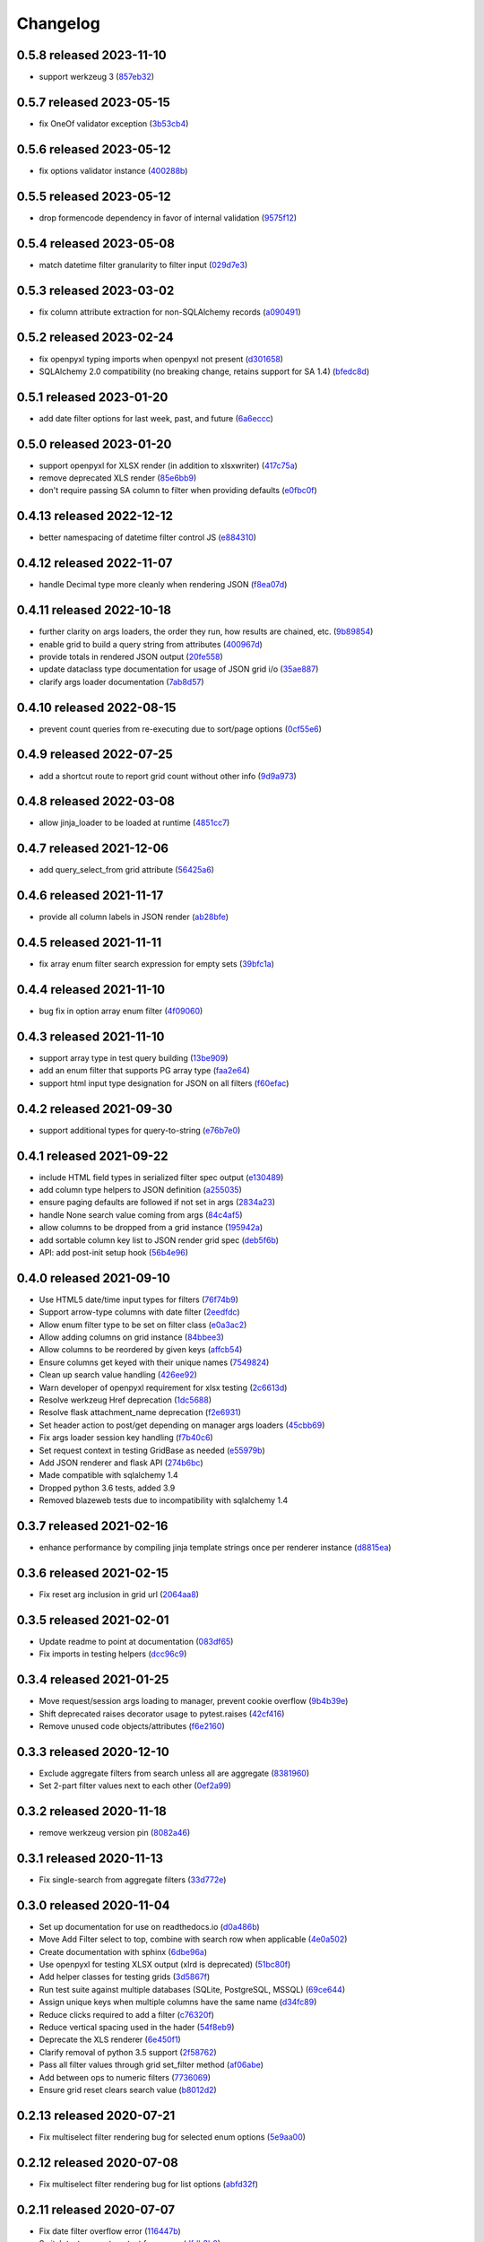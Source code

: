 Changelog
=========

0.5.8 released 2023-11-10
-------------------------

- support werkzeug 3 (857eb32_)

.. _857eb32: https://github.com/level12/webgrid/commit/857eb32


0.5.7 released 2023-05-15
-------------------------

- fix OneOf validator exception (3b53cb4_)

.. _3b53cb4: https://github.com/level12/webgrid/commit/3b53cb4


0.5.6 released 2023-05-12
-------------------------

- fix options validator instance (400288b_)

.. _400288b: https://github.com/level12/webgrid/commit/400288b


0.5.5 released 2023-05-12
-------------------------

- drop formencode dependency in favor of internal validation (9575f12_)

.. _9575f12: https://github.com/level12/webgrid/commit/9575f12


0.5.4 released 2023-05-08
-------------------------

- match datetime filter granularity to filter input (029d7e3_)

.. _029d7e3: https://github.com/level12/webgrid/commit/029d7e3


0.5.3 released 2023-03-02
-------------------------

- fix column attribute extraction for non-SQLAlchemy records (a090491_)

.. _a090491: https://github.com/level12/webgrid/commit/a090491


0.5.2 released 2023-02-24
-------------------------

- fix openpyxl typing imports when openpyxl not present (d301658_)
- SQLAlchemy 2.0 compatibility (no breaking change, retains support for SA 1.4) (bfedc8d_)

.. _d301658: https://github.com/level12/webgrid/commit/d301658
.. _bfedc8d: https://github.com/level12/webgrid/commit/bfedc8d


0.5.1 released 2023-01-20
-------------------------

- add date filter options for last week, past, and future (6a6eccc_)

.. _6a6eccc: https://github.com/level12/webgrid/commit/6a6eccc


0.5.0 released 2023-01-20
-------------------------

- support openpyxl for XLSX render (in addition to xlsxwriter) (417c75a_)
- remove deprecated XLS render (85e6bb9_)
- don't require passing SA column to filter when providing defaults (e0fbc0f_)

.. _417c75a: https://github.com/level12/webgrid/commit/417c75a
.. _85e6bb9: https://github.com/level12/webgrid/commit/85e6bb9
.. _e0fbc0f: https://github.com/level12/webgrid/commit/e0fbc0f


0.4.13 released 2022-12-12
--------------------------

- better namespacing of datetime filter control JS (e884310_)

.. _e884310: https://github.com/level12/webgrid/commit/e884310


0.4.12 released 2022-11-07
--------------------------

- handle Decimal type more cleanly when rendering JSON (f8ea07d_)

.. _f8ea07d: https://github.com/level12/webgrid/commit/f8ea07d


0.4.11 released 2022-10-18
--------------------------

- further clarity on args loaders, the order they run, how results are chained, etc. (9b89854_)
- enable grid to build a query string from attributes (400967d_)
- provide totals in rendered JSON output (20fe558_)
- update dataclass type documentation for usage of JSON grid i/o (35ae887_)
- clarify args loader documentation (7ab8d57_)

.. _9b89854: https://github.com/level12/webgrid/commit/9b89854
.. _400967d: https://github.com/level12/webgrid/commit/400967d
.. _20fe558: https://github.com/level12/webgrid/commit/20fe558
.. _35ae887: https://github.com/level12/webgrid/commit/35ae887
.. _7ab8d57: https://github.com/level12/webgrid/commit/7ab8d57


0.4.10 released 2022-08-15
--------------------------

- prevent count queries from re-executing due to sort/page options (0cf55e6_)

.. _0cf55e6: https://github.com/level12/webgrid/commit/0cf55e6


0.4.9 released 2022-07-25
-------------------------

- add a shortcut route to report grid count without other info (9d9a973_)

.. _9d9a973: https://github.com/level12/webgrid/commit/9d9a973


0.4.8 released 2022-03-08
-------------------------

- allow jinja_loader to be loaded at runtime (4851cc7_)

.. _4851cc7: https://github.com/level12/webgrid/commit/4851cc7


0.4.7 released 2021-12-06
-------------------------

- add query_select_from grid attribute (56425a6_)

.. _56425a6: https://github.com/level12/webgrid/commit/56425a6


0.4.6 released 2021-11-17
-------------------------

- provide all column labels in JSON render (ab28bfe_)

.. _ab28bfe: https://github.com/level12/webgrid/commit/ab28bfe


0.4.5 released 2021-11-11
-------------------------

- fix array enum filter search expression for empty sets (39bfc1a_)

.. _39bfc1a: https://github.com/level12/webgrid/commit/39bfc1a


0.4.4 released 2021-11-10
-------------------------

- bug fix in option array enum filter (4f09060_)

.. _4f09060: https://github.com/level12/webgrid/commit/4f09060


0.4.3 released 2021-11-10
-------------------------

- support array type in test query building (13be909_)
- add an enum filter that supports PG array type (faa2e64_)
- support html input type designation for JSON on all filters (f60efac_)

.. _13be909: https://github.com/level12/webgrid/commit/13be909
.. _faa2e64: https://github.com/level12/webgrid/commit/faa2e64
.. _f60efac: https://github.com/level12/webgrid/commit/f60efac


0.4.2 released 2021-09-30
-------------------------

- support additional types for query-to-string (e76b7e0_)

.. _e76b7e0: https://github.com/level12/webgrid/commit/e76b7e0


0.4.1 released 2021-09-22
-------------------------

- include HTML field types in serialized filter spec output (e130489_)
- add column type helpers to JSON definition (a255035_)
- ensure paging defaults are followed if not set in args (2834a23_)
- handle None search value coming from args (84c4af5_)
- allow columns to be dropped from a grid instance (195942a_)
- add sortable column key list to JSON render grid spec (deb5f6b_)
- API: add post-init setup hook (56b4e96_)

.. _e130489: https://github.com/level12/webgrid/commit/e130489
.. _a255035: https://github.com/level12/webgrid/commit/a255035
.. _2834a23: https://github.com/level12/webgrid/commit/2834a23
.. _84c4af5: https://github.com/level12/webgrid/commit/84c4af5
.. _195942a: https://github.com/level12/webgrid/commit/195942a
.. _deb5f6b: https://github.com/level12/webgrid/commit/deb5f6b
.. _56b4e96: https://github.com/level12/webgrid/commit/56b4e96


0.4.0 released 2021-09-10
-------------------------

- Use HTML5 date/time input types for filters (76f74b9_)
- Support arrow-type columns with date filter (2eedfdc_)
- Allow enum filter type to be set on filter class (e0a3ac2_)
- Allow adding columns on grid instance (84bbee3_)
- Allow columns to be reordered by given keys (affcb54_)
- Ensure columns get keyed with their unique names (7549824_)
- Clean up search value handling (426ee92_)
- Warn developer of openpyxl requirement for xlsx testing (2c6613d_)
- Resolve werkzeug Href deprecation (1dc5688_)
- Resolve flask attachment_name deprecation (f2e6931_)
- Set header action to post/get depending on manager args loaders (45cbb69_)
- Fix args loader session key handling (f7b40c6_)
- Set request context in testing GridBase as needed (e55979b_)
- Add JSON renderer and flask API (274b6bc_)
- Made compatible with sqlalchemy 1.4
- Dropped python 3.6 tests, added 3.9
- Removed blazeweb tests due to incompatibility with sqlalchemy 1.4

.. _76f74b9: https://github.com/level12/webgrid/commit/76f74b9
.. _2eedfdc: https://github.com/level12/webgrid/commit/2eedfdc
.. _e0a3ac2: https://github.com/level12/webgrid/commit/e0a3ac2
.. _84bbee3: https://github.com/level12/webgrid/commit/84bbee3
.. _affcb54: https://github.com/level12/webgrid/commit/affcb54
.. _7549824: https://github.com/level12/webgrid/commit/7549824
.. _426ee92: https://github.com/level12/webgrid/commit/426ee92
.. _2c6613d: https://github.com/level12/webgrid/commit/2c6613d
.. _1dc5688: https://github.com/level12/webgrid/commit/1dc5688
.. _f2e6931: https://github.com/level12/webgrid/commit/f2e6931
.. _45cbb69: https://github.com/level12/webgrid/commit/45cbb69
.. _f7b40c6: https://github.com/level12/webgrid/commit/f7b40c6
.. _e55979b: https://github.com/level12/webgrid/commit/e55979b
.. _274b6bc: https://github.com/level12/webgrid/commit/274b6bc


0.3.7 released 2021-02-16
-------------------------

- enhance performance by compiling jinja template strings once per renderer instance (d8815ea_)

.. _d8815ea: https://github.com/level12/webgrid/commit/d8815ea


0.3.6 released 2021-02-15
-------------------------

- Fix reset arg inclusion in grid url (2064aa8_)

.. _2064aa8: https://github.com/level12/webgrid/commit/2064aa8


0.3.5 released 2021-02-01
-------------------------

- Update readme to point at documentation (083df65_)
- Fix imports in testing helpers (dcc96c9_)

.. _083df65: https://github.com/level12/webgrid/commit/083df65
.. _dcc96c9: https://github.com/level12/webgrid/commit/dcc96c9


0.3.4 released 2021-01-25
-------------------------

- Move request/session args loading to manager, prevent cookie overflow (9b4b39e_)
- Shift deprecated raises decorator usage to pytest.raises (42cf416_)
- Remove unused code objects/attributes (f6e2160_)

.. _9b4b39e: https://github.com/level12/webgrid/commit/9b4b39e
.. _42cf416: https://github.com/level12/webgrid/commit/42cf416
.. _f6e2160: https://github.com/level12/webgrid/commit/f6e2160


0.3.3 released 2020-12-10
-------------------------

- Exclude aggregate filters from search unless all are aggregate (8381960_)
- Set 2-part filter values next to each other (0ef2a99_)

.. _8381960: https://github.com/level12/webgrid/commit/8381960
.. _0ef2a99: https://github.com/level12/webgrid/commit/0ef2a99


0.3.2 released 2020-11-18
-------------------------

- remove werkzeug version pin (8082a46_)

.. _8082a46: https://github.com/level12/webgrid/commit/8082a46


0.3.1 released 2020-11-13
-------------------------

- Fix single-search from aggregate filters (33d772e_)

.. _33d772e: https://github.com/level12/webgrid/commit/33d772e


0.3.0 released 2020-11-04
-------------------------

- Set up documentation for use on readthedocs.io (d0a486b_)
- Move Add Filter select to top, combine with search row when applicable (4e0a502_)
- Create documentation with sphinx (6dbe96a_)
- Use openpyxl for testing XLSX output (xlrd is deprecated) (51bc80f_)
- Add helper classes for testing grids (3d5867f_)
- Run test suite against multiple databases (SQLite, PostgreSQL, MSSQL) (69ce644_)
- Assign unique keys when multiple columns have the same name (d34fc89_)
- Reduce clicks required to add a filter (c76320f_)
- Reduce vertical spacing used in the hader (54f8eb9_)
- Deprecate the XLS renderer (6e450f1_)
- Clarify removal of python 3.5 support (2f58762_)
- Pass all filter values through grid set_filter method (af06abe_)
- Add between ops to numeric filters (7736069_)
- Ensure grid reset clears search value (b8012d2_)

.. _d0a486b: https://github.com/level12/webgrid/commit/d0a486b
.. _4e0a502: https://github.com/level12/webgrid/commit/4e0a502
.. _6dbe96a: https://github.com/level12/webgrid/commit/6dbe96a
.. _51bc80f: https://github.com/level12/webgrid/commit/51bc80f
.. _3d5867f: https://github.com/level12/webgrid/commit/3d5867f
.. _69ce644: https://github.com/level12/webgrid/commit/69ce644
.. _d34fc89: https://github.com/level12/webgrid/commit/d34fc89
.. _c76320f: https://github.com/level12/webgrid/commit/c76320f
.. _54f8eb9: https://github.com/level12/webgrid/commit/54f8eb9
.. _6e450f1: https://github.com/level12/webgrid/commit/6e450f1
.. _2f58762: https://github.com/level12/webgrid/commit/2f58762
.. _af06abe: https://github.com/level12/webgrid/commit/af06abe
.. _7736069: https://github.com/level12/webgrid/commit/7736069
.. _b8012d2: https://github.com/level12/webgrid/commit/b8012d2


0.2.13 released 2020-07-21
--------------------------

- Fix multiselect filter rendering bug for selected enum options (5e9aa00_)

.. _5e9aa00: https://github.com/level12/webgrid/commit/5e9aa00


0.2.12 released 2020-07-08
--------------------------

- Fix multiselect filter rendering bug for list options (abfd32f_)

.. _abfd32f: https://github.com/level12/webgrid/commit/abfd32f


0.2.11 released 2020-07-07
--------------------------

- Fix date filter overflow error (116447b_)
- Switch test runner to pytest from nose (dfdb3b0_)

.. _116447b: https://github.com/level12/webgrid/commit/116447b
.. _dfdb3b0: https://github.com/level12/webgrid/commit/dfdb3b0


0.2.10 released 2020-05-15
--------------------------

- simplify page selection to use input instead of select (900abdd_)
- remove webhelpers2 usage in favor of inline jinja template strings (0d27fec_)
- change date filter "less than days ago" to include today (2e67da0_)
- allow custom CSV date formatting (1fb7d03_)
- provide query prep by grid configuration (77f68df_)
- verify i18n translations in CI and add helper for development (75c0ec0_)

.. _900abdd: https://github.com/level12/webgrid/commit/900abdd
.. _0d27fec: https://github.com/level12/webgrid/commit/0d27fec
.. _2e67da0: https://github.com/level12/webgrid/commit/2e67da0
.. _1fb7d03: https://github.com/level12/webgrid/commit/1fb7d03
.. _77f68df: https://github.com/level12/webgrid/commit/77f68df
.. _75c0ec0: https://github.com/level12/webgrid/commit/75c0ec0


0.2.9 released 2020-04-09
-------------------------

- Allow columns to be grouped in the UI with an additional header (HTML, XLSX targets) (3a9e64a_)
- Fix bug clearing single filter when sessions are enabled (c14c708_)

.. _3a9e64a: https://github.com/level12/webgrid/commit/3a9e64a
.. _c14c708: https://github.com/level12/webgrid/commit/c14c708


0.2.8 released 2020-03-20
-------------------------

- fix session persistence for flask (5ed62b8_)

.. _5ed62b8: https://github.com/level12/webgrid/commit/5ed62b8


0.2.7 released 2020-02-10
-------------------------

- fix issue searching date(time) fields for values that are out of bounds (3d33663_)

.. _3d33663: https://github.com/level12/webgrid/commit/3d33663


0.2.6 released 2020-01-14
-------------------------

- fix DateFilter/DateTimeFilter default op bugs introduced in 0.2.5 (edeb74e_)

.. _edeb74e: https://github.com/level12/webgrid/commit/edeb74e


0.2.5 released 2020-01-10
-------------------------

- reduce code complexity (e588630_)
- handle missing filter values for DateFilter an DateTimeFilter (b0e614b_)
- note: this release has some bugs in DateFilter/DateTimeFilter for handling default op

.. _e588630: https://github.com/level12/webgrid/commit/e588630
.. _b0e614b: https://github.com/level12/webgrid/commit/b0e614b


0.2.4 released 2019-12-06
-------------------------

- split filter key matching for search to a separate method for easier override (95032d2_)
- fix DateTimeFilter between operation when missing second operand (acfc86b_)

.. _95032d2: https://github.com/level12/webgrid/commit/95032d2
.. _acfc86b: https://github.com/level12/webgrid/commit/acfc86b


0.2.3 released 2019-11-27
-------------------------

- resolve bad option in multiselect filters (36fc18c_)

.. _36fc18c: https://github.com/level12/webgrid/commit/36fc18c


0.2.2 released 2019-11-26
-------------------------

- improve multiselect filter UI performance for large data sets (8b4fde7_)

.. _8b4fde7: https://github.com/level12/webgrid/commit/8b4fde7


0.2.1 released 2019-11-07
-------------------------

- layout fix for the search box in the filter block (71c5d56_)

.. _71c5d56: https://github.com/level12/webgrid/commit/71c5d56


0.2.0 released 2019-11-06
-------------------------

- Add generic search box (turned on via `enable_search`) to search on filtered columns (3624b78_)
- Add `visible` boolean parameter on Column, allow that and `render_in` to support lambdas for evaluation at run time (0e3e125_)
- Fixed pagination styling (b16ddbf_)
- Turn multiselect UI on for applicable filters (b7744e7_)
- Resolved some deprecation warnings (104a865_)
- Added debug logging of queries to aid in profiling (d6eae60_)
- Updated pypi license declaraton to use SPDX identifier in the license field (cf59e68_)
- Added BSD 3-Clause license (fb4184d_)

.. _3624b78: https://github.com/level12/webgrid/commit/3624b78
.. _0e3e125: https://github.com/level12/webgrid/commit/0e3e125
.. _b16ddbf: https://github.com/level12/webgrid/commit/b16ddbf
.. _b7744e7: https://github.com/level12/webgrid/commit/b7744e7
.. _104a865: https://github.com/level12/webgrid/commit/104a865
.. _d6eae60: https://github.com/level12/webgrid/commit/d6eae60
.. _cf59e68: https://github.com/level12/webgrid/commit/cf59e68
.. _fb4184d: https://github.com/level12/webgrid/commit/fb4184d


0.1.45 released 2019-09-04
--------------------------

- Merge pull request #59 from level12/20-allow-list-render-in (e2a5e46_)
- Merge pull request #64 from level12/40-cleanup-url-filters (a269e1c_)

.. _e2a5e46: https://github.com/level12/webgrid/commit/e2a5e46
.. _a269e1c: https://github.com/level12/webgrid/commit/a269e1c


0.1.44 released 2019-06-27
--------------------------

- Add column and filter classes to support enum types (#60) (9838669_)

.. _9838669: https://github.com/level12/webgrid/commit/9838669


0.1.43 released 2019-05-20
--------------------------

- fix BC case for session load when the key loads no data (7e11993_)

.. _7e11993: https://github.com/level12/webgrid/commit/7e11993


0.1.42 released 2019-05-13
--------------------------

- Ensure session store maintains proper data type through load/save (#35) (e7c5bdf_)
- Known issues: backwards-compatibility error when session store has no data

.. _e7c5bdf: https://github.com/level12/webgrid/commit/e7c5bdf


0.1.41 released 2019-03-25
--------------------------

- Fix warning from xlsxwriter when second column has a subtotal (05e0663_)

.. _05e0663: https://github.com/level12/webgrid/commit/05e0663


0.1.40 released 2019-02-18
--------------------------

- py3: Fix Deprecation Warning for Inspect Call (#53) (9c87cc4_)

.. _9c87cc4: https://github.com/level12/webgrid/commit/9c87cc4


0.1.39 released 2019-01-03
--------------------------

- Properly handle None in date filter "between" ops (4da6069_)

.. _4da6069: https://github.com/level12/webgrid/commit/4da6069


0.1.38 released 2018-11-14
--------------------------

- Add optional i18n support using morphi (3627e8f_)
  NOTE: there is a slight change that could result in a behavioral change during
  upgrade! Please see the 'Upgrading' section in the readme for more
  information!

.. _3627e8f: https://github.com/level12/webgrid/commit/3627e8f


0.1.37 released 2018-09-10
--------------------------

- XLSX formats are cached for performance

0.1.36 released 2018-08-09
--------------------------

- Add test helper `assert_rendered_xls_matches` in `webgrid.testing`
- Add support for XLSX, and CSV renderers
  - If you have xlsxwriter installed, xlsx export link will appear
- DEPRECATED old export mechanism
  - If you are calling `g.xls.as_response()` please replace that with
  `g.export_as_response()` which will select the correct renderer and return
  the response correctly
  - If xlsx is enabled you will need to make this above change to enable xlsx exporting

0.1.35 released 2018-01-05
--------------------------

 - fix CSS collision in tr classes with Bootstrap
 - change multiselect to use body as the container for the multiselect list

0.1.34 released 2017-08-25
--------------------------

 - session_override GET arg added to allow patching additional operators into the session (rather than overriding session filters)

0.1.33 released 2017-06-13
--------------------------

 - limit XLS sheet names to 30 characters, per the Excel format limit

0.1.32 released 2017-06-09
--------------------------

 - corrected the results of Filter.is_active to account for default operation with no value
 - fixed formencode requirement for python 3
 - update options filter error to include class name

0.1.31 released 2016-11-03
--------------------------

 - corrected DateTimeFilter processing to avoid "invalid date" messages

0.1.30 released 2016-10-28
--------------------------

 - fixed problem with lambda default args being processed by the grid

0.1.29 released 2016-10-28
--------------------------

 - allow default operation passed to filter to be a callable

0.1.28 released 2016-10-13
--------------------------

 - fixed an additional regression in DateFilter and DateTimeFilter validation

0.1.27 released 2016-10-13
--------------------------

 - corrected DateFilter and DateTimeFilter operations for empty, not empty, and between

0.1.26 released 2016-10-03
--------------------------

 - update TextFilter to support case-insensitive operations for dialects like postgresql and sqlite

0.1.25 released 2016-09-12
--------------------------

 - various bug fixes in DateTimeFilter
 - introduce support for Arrow date objects in grid and date filters

0.1.24 released 2016-05-10
--------------------------

 - enhanced options for subtotals to include sum, avg, strings, and SQLAlchemy expressions

0.1.23 released 2016-04-18
--------------------------

 - change dependency to webhelpers2 from webhelpers
 - update to support new python-dateutil, including fix of old parsing exception
 - fix testing compatibility with Flask-SQLALchemy 2.1
 - fix testing dependencies problem in setup
 - support Python 3.4 and newer

0.1.22 released 2016-02-18
--------------------------

 - fix potential warnings for SQLAlchemy when sorting by a label instead of an SA expression

0.1.21 released 2016-02-18
--------------------------

 - bad release

0.1.20 released 2016-02-18
--------------------------

 - errant release, identical to 0.1.19

0.1.19 released 2016-02-16
--------------------------

 - fix edit/delete link display on large screens

0.1.18 released 2015-12-11
--------------------------

 - fix bugs related to default operations using no-input date filters

0.1.17 released 2015-12-04
--------------------------

 - add YesNoFilter and OptionsIntFilterBase helper
 - fix compatibility with SQLAlchemy 1.0.9 for tests to pass
 - add additional DateFilter operators

0.1.16 released 2015-10-15
--------------------------

 - fixed problem with possible date/datetime filter overflows

0.1.15 released 2015-07-02
--------------------------

 - add time column and filter

0.1.14 released 2015-05-11
--------------------------

 - fix problem where empty strings passed to set as a non-required value 2 causes validation error

0.1.13 released 2015-02-12
--------------------------

 - attempt to use column label for subtotaling if no SA expression is provided
 - allow callers to specify default arguments to filters

0.1.12 released 2014-11-18
--------------------------

 - allow filters to set additional html attributes on their table rows

0.1.11 released 2014-10-09
--------------------------

 - fixed setup to include only webgrid in install, without the test apps

0.1.10 released 2014-10-02
--------------------------

 - bug fix: hide_controls_box grid attribute used in rendering

0.1.9 released 2014-09-22
-------------------------

 - bug fix: corrected default_op processing on TextFilter

0.1.8 released 2014-09-22
-------------------------

 - enable default_op processing for all filter types

0.1.7 released 2014-09-18
-------------------------

 - BC break: replaced MultiSelect widget with multipleSelect plugin.
   Related JS and CSS must be included (available in webgrid static)
 - included missing images referenced by webgrid CSS

0.1.6 released 2014-08-22
-------------------------

 - updated filter tests to work with SA0.9
 - refactoring related to subtotaling feature
 - adjustments for SQLAlchemy 0.9+ (we now support 0.8+)
 - workaround for dateutils parsing bug
 - testing fixes
 - completed dev requirements list
 - fixed nose plugin bug, must not assume pathname case consistency (Windows)
 - added BlazeWeb adapter
 - xls_as_response now an adapter method, called by XLS renderer
 - render_template now an optional adapter method, falls back to Jinja2 call

0.1.5 released 2014-05-20
-------------------------

 - fix nose plugin setup to avoid warning message
 - fix javascript bug related to sorting & newer jQuery libraries
 - fix SA expression test to avoid boolean ambiguity
 - avoid accidental unicode to text conversion in filters

0.1.4 released 2014-05-18
-------------------------

  - fix string/unicode handling to avoid coercion of unicode to ascii

0.1.3 released 2014-05-18
-------------------------

  - adjust the way the Flask blueprint is created and registered
  - adjust route on blueprint so it has /static/... prefix for URL

0.1.0 - 0.1.2 released 2014-05-17
---------------------------------

  - initial release
  - fix packaging issues (0.1.1)
  - adjust init so xlwt not required if not used
